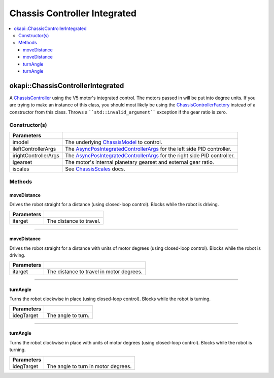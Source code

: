 =============================
Chassis Controller Integrated
=============================

.. contents:: :local:

okapi::ChassisControllerIntegrated
==================================

A `ChassisController <abstract-chassis-controller.html>`_ using the V5 motor's integrated control.
The motors passed in will be put into degree units. If you are trying to make an instance of this
class, you should most likely be using the
`ChassisControllerFactory <chassis-controller-factory.html>`_ instead of a constructor from this
class. Throws a ````std::invalid_argument```` exception if the gear ratio is zero.

Constructor(s)
--------------

.. tabs ::
   .. tab :: Prototype
      .. highlight:: cpp
      ::

        ChassisControllerIntegrated(std::shared_ptr<ChassisModel> imodel,
                                    const AsyncPosIntegratedControllerArgs &ileftControllerArgs,
                                    const AsyncPosIntegratedControllerArgs &irightControllerArgs,
                                    const AbstractMotor::GearsetRatioPair igearset = AbstractMotor::gearset::red,
                                    const ChassisScales &iscales = ChassisScales({1, 1}))

======================   =======================================================================================
 Parameters
======================   =======================================================================================
 imodel                   The underlying `ChassisModel <../model/abstract-chassis-model.html>`_ to control.
 ileftControllerArgs      The `AsyncPosIntegratedControllerArgs <../../control/async/async-pos-integrated-controller.html>`_ for the left side PID controller.
 irightControllerArgs     The `AsyncPosIntegratedControllerArgs <../../control/async/async-pos-integrated-controller.html>`_ for the right side PID controller.
 igearset                 The motor's internal planetary gearset and external gear ratio.
 iscales                  See `ChassisScales <chassis-scales.html>`_ docs.
======================   =======================================================================================

Methods
-------

moveDistance
~~~~~~~~~~~~

Drives the robot straight for a distance (using closed-loop control). Blocks while the robot is
driving.

.. tabs ::
   .. tab :: Prototype
      .. highlight:: cpp
      ::

        virtual void moveDistance(const QLength itarget) override

=============== ===================================================================
Parameters
=============== ===================================================================
 itarget         The distance to travel.
=============== ===================================================================

----

moveDistance
~~~~~~~~~~~~

Drives the robot straight for a distance with units of motor degrees (using closed-loop control).
Blocks while the robot is driving.

.. tabs ::
   .. tab :: Prototype
      .. highlight:: cpp
      ::

        virtual void moveDistance(const int itarget) override

=============== ===================================================================
Parameters
=============== ===================================================================
 itarget         The distance to travel in motor degrees.
=============== ===================================================================

----

turnAngle
~~~~~~~~~

Turns the robot clockwise in place (using closed-loop control). Blocks while the robot is turning.

.. tabs ::
   .. tab :: Prototype
      .. highlight:: cpp
      ::

        virtual void turnAngle(const QAngle idegTarget) override

=============== ===================================================================
Parameters
=============== ===================================================================
 idegTarget      The angle to turn.
=============== ===================================================================

----

turnAngle
~~~~~~~~~

Turns the robot clockwise in place with units of motor degrees (using closed-loop control). Blocks
while the robot is turning.

.. tabs ::
   .. tab :: Prototype
      .. highlight:: cpp
      ::

        virtual void turnAngle(const float idegTarget) override

=============== ===================================================================
Parameters
=============== ===================================================================
 idegTarget      The angle to turn in motor degrees.
=============== ===================================================================
